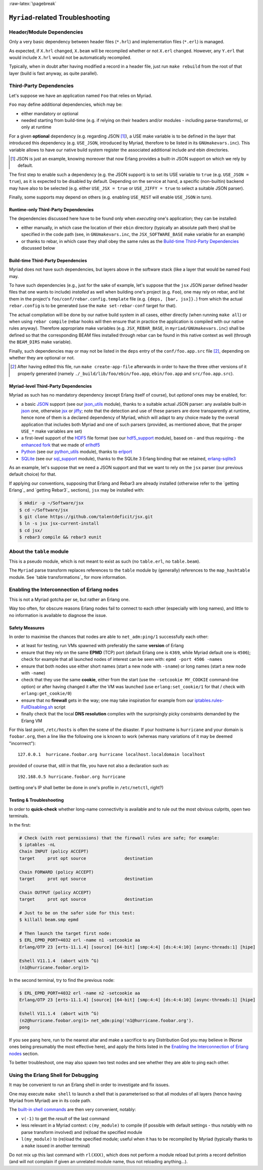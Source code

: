 :raw-latex:`\pagebreak`

----------------------------------
``Myriad``-related Troubleshooting
----------------------------------


Header/Module Dependencies
==========================

Only a very basic dependency between header files (``*.hrl``) and implementation files (``*.erl``) is managed.

As expected, if ``X.hrl`` changed, ``X.beam`` will be recompiled whether or not ``X.erl`` changed. However, any ``Y.erl`` that would include ``X.hrl`` would not be automatically recompiled.

Typically, when in doubt after having modified a record in a header file, just run ``make rebuild`` from the root of that layer (build is fast anyway, as quite parallel).



Third-Party Dependencies
========================

Let's suppose we have an application named ``Foo`` that relies on Myriad.

``Foo`` may define additional dependencies, which may be:

- either mandatory or optional
- needed starting from build-time (e.g. if relying on their headers and/or modules - including parse-transforms), or only at runtime

For a given **optional** dependency (e.g. regarding JSON [#]_), a USE make variable is to be defined in the layer that introduced this dependency (e.g. ``USE_JSON``, introduced by Myriad, therefore to be listed in its ``GNUmakevars.inc``). This variable allows to have our native build system register the associated additional include and ebin directories.

.. [#] JSON is just an example, knowing moreover that now Erlang provides a built-in JSON support on which we rely by default.

The first step to enable such a dependency (e.g. the JSON support) is to set its USE variable to ``true`` (e.g. ``USE_JSON = true``), as it is expected to be disabled by default. Depending on the service at hand, a specific (non-builtin) backend may have also to be selected (e.g. either ``USE_JSX = true`` or ``USE_JIFFY = true`` to select a suitable JSON parser).

Finally, some supports may depend on others (e.g. enabling ``USE_REST`` will enable ``USE_JSON`` in turn).



Runtime-only Third-Party Dependencies
-------------------------------------

The dependencies discussed here have to be found only when *executing* one's application; they can be installed:

- either manually, in which case the location of their ``ebin`` directory (typically an absolute path then) shall be specified in the code path (see, in ``GNUmakevars.inc``, the ``JSX_SOFTWARE_BASE`` make variable for an example)
- or thanks to rebar, in which case they shall obey the same rules as the `Build-time Third-Party Dependencies`_ discussed below



Build-time Third-Party Dependencies
-----------------------------------

Myriad does not have such dependencies, but layers above in the software stack (like a layer that would be named ``Foo``) may.

To have such dependencies (e.g., just for the sake of example, let's suppose that the ``jsx`` JSON parser defined header files that one wants to include) *installed* as well when building one's project (e.g. ``Foo``), one may rely on rebar, and list them in the project's ``foo/conf/rebar.config.template`` file (e.g. ``{deps, [bar, jsx]}.``) from which the actual ``rebar.config`` is to be generated (use the ``make set-rebar-conf`` target for that).

The actual compilation will be done by our native build system in all cases, either directly (when running ``make all``) or when using ``rebar compile`` (rebar hooks will then ensure that in practice the application is compiled with our native rules anyway). Therefore appropriate make variables (e.g. ``JSX_REBAR_BASE``, in ``myriad/GNUmakevars.inc``) shall be defined so that the corresponding BEAM files installed through rebar can be found in this native context as well (through the ``BEAM_DIRS`` make variable).

Finally, such dependencies may or may not be listed in the ``deps`` entry of the  ``conf/foo.app.src`` file [#]_, depending on whether they are optional or not.

.. [#] After having edited this file, run ``make create-app-file`` afterwards in order to have the three other versions of it properly generated (namely ``./_build/lib/foo/ebin/foo.app``, ``ebin/foo.app`` and ``src/foo.app.src``).



Myriad-level Third-Party Dependencies
-------------------------------------

Myriad as such has no mandatory dependency (except Erlang itself of course), but *optional* ones may be enabled, for:

- a basic `JSON <https://en.wikipedia.org/wiki/JSON>`_ support (see our `json_utils <https://github.com/Olivier-Boudeville/Ceylan-Myriad/blob/master/src/data-management/json_utils.erl>`_ module), thanks to a suitable actual JSON parser: any available built-in `json <https://www.erlang.org/doc/apps/stdlib/json.html>`_ one, otherwise `jsx <https://github.com/talentdeficit/jsx/>`_ or `jiffy <https://github.com/davisp/jiffy>`_; note that the detection and use of these parsers are done transparently at runtime, hence none of them is a declared dependency of Myriad, which will adapt to any choice made by the overall application that includes both Myriad and one of such parsers (provided, as mentioned above, that the proper ``USE_*`` make variables are set)

- a first-level support of the `HDF5 <https://www.hdfgroup.org/HDF5/>`_ file format (see our `hdf5_support <https://github.com/Olivier-Boudeville/Ceylan-Myriad/blob/master/src/data-management/hdf5_support.erl>`_ module), based on - and thus requiring - the `enhanced fork <https://github.com/Olivier-Boudeville-EDF/erlhdf5>`_ that we made of `erlhdf5 <https://github.com/RomanShestakov/erlhdf5>`_

- `Python <https://en.wikipedia.org/wiki/Python_(programming_language)>`_ (see our `python_utils <https://github.com/Olivier-Boudeville/Ceylan-Myriad/blob/master/src/utils/python_utils.erl>`_ module), thanks to `erlport <https://github.com/hdima/erlport>`_

- `SQLite <https://en.wikipedia.org/wiki/SQLite>`_ (see our `sql_support <https://github.com/Olivier-Boudeville/Ceylan-Myriad/blob/master/src/data-management/sql_support.erl>`_ module), thanks to the SQLite 3 Erlang binding that we retained, `erlang-sqlite3 <https://github.com/alexeyr/erlang-sqlite3.git>`_


.. _`jsx install`:

As an example, let's suppose that we need a JSON support and that we want to rely on the ``jsx`` parser (our previous default choice) for that.

If applying our conventions, supposing that Erlang and Rebar3 are already installed (otherwise refer to the `getting Erlang`_ and `getting Rebar3`_ sections), ``jsx`` may be installed with:

.. code:: bash

 $ mkdir -p ~/Software/jsx
 $ cd ~/Software/jsx
 $ git clone https://github.com/talentdeficit/jsx.git
 $ ln -s jsx jsx-current-install
 $ cd jsx/
 $ rebar3 compile && rebar3 eunit

.. $ ln -s _build/default/lib/jsx/ebin



About the ``table`` module
==========================

This is a pseudo module, which is not meant to exist as such (no ``table.erl``, no ``table.beam``).

The ``Myriad`` parse transform replaces references to the ``table`` module by (generally) references to the ``map_hashtable`` module. See `table transformations`_ for more information.




Enabling the Interconnection of Erlang nodes
============================================

This is not a Myriad gotcha per se, but rather an Erlang one.

Way too often, for obscure reasons Erlang nodes fail to connect to each other (especially with long names), and little to no information is available to diagnose the issue.



Safety Measures
---------------

In order to maximise the chances that nodes are able to ``net_adm:ping/1`` successfully each other:

- at least for testing, run VMs spawned with preferably the same **version** of Erlang
- ensure that they rely on the same **EPMD** (TCP) port (default Erlang one is ``4369``, while Myriad default one is ``4506``); check for example that all launched nodes of interest can be seen with: ``epmd -port 4506 -names``
- ensure that both nodes use either short names (start a new node with ``-sname``) or long names (start a new node with ``-name``)
- check that they use the same **cookie**, either from the start (use the ``-setcookie MY_COOKIE`` command-line option) or after having changed it after the VM was launched (use ``erlang:set_cookie/1`` for that / check with ``erlang:get_cookie/0``)
- ensure that no **firewall** gets in the way; one may take inspiration for example from our `iptables.rules-FullDisabling.sh <https://github.com/Olivier-Boudeville/Ceylan-Hull/blob/master/iptables.rules-FullDisabling.sh>`_ script
- finally check that the local **DNS resolution** complies with the surprisingly picky constraints demanded by the Erlang VM

For this last point, ``/etc/hosts`` is often the scene of the disaster. If your hostname is ``hurricane`` and your domain is ``foobar.org``, then a line like the following one is known to work (whereas many variations of it may be deemed "incorrrect")::

  127.0.0.1  hurricane.foobar.org hurricane localhost.localdomain localhost

provided of course that, still in that file, you have not also a declaration such as::

  192.168.0.5 hurricane.foobar.org hurricane

(setting one's IP shall better be done in one's profile in ``/etc/netctl``, right?)



Testing & Troubleshooting
-------------------------

In order to **quick-check** whether long-name connectivity is available and to rule out the most obvious culprits, open two terminals.

In the first:

.. code:: bash

 # Check (with root permissions) that the firewall rules are safe; for example:
 $ iptables -nL
 Chain INPUT (policy ACCEPT)
 target     prot opt source               destination

 Chain FORWARD (policy ACCEPT)
 target     prot opt source               destination

 Chain OUTPUT (policy ACCEPT)
 target     prot opt source               destination

 # Just to be on the safer side for this test:
 $ killall beam.smp epmd

 # Then launch the target first node:
 $ ERL_EPMD_PORT=4032 erl -name n1 -setcookie aa
 Erlang/OTP 23 [erts-11.1.4] [source] [64-bit] [smp:4:4] [ds:4:4:10] [async-threads:1] [hipe]

 Eshell V11.1.4  (abort with ^G)
 (n1@hurricane.foobar.org)1>


In the second terminal, try to find the previous node:

.. code:: bash

 $ ERL_EPMD_PORT=4032 erl -name n2 -setcookie aa
 Erlang/OTP 23 [erts-11.1.4] [source] [64-bit] [smp:4:4] [ds:4:4:10] [async-threads:1] [hipe]

 Eshell V11.1.4  (abort with ^G)
 (n2@hurricane.foobar.org)1> net_adm:ping('n1@hurricane.foobar.org').
 pong


If you see ``pang`` here, run to the nearest altar and make a sacrifice to any Distribution God you may believe in (Norse ones being presumably the most effective here), and apply the hints listed in the `Enabling the Interconnection of Erlang nodes`_ section.

To better troubleshoot, one may also spawn two test nodes and see whether they are able to ping each other.



Using the Erlang Shell for Debugging
====================================

It may be convenient to run an Erlang shell in order to investigate and fix issues.

One may execute ``make shell`` to launch a shell that is parameterised so that all modules of all layers (hence having Myriad from Myriad) are in its code path.

The `built-in shell commands <https://erlang.org/doc/man/shell.html#shell-commands>`_ are then very convenient, notably:

- ``v(-1)`` to get the *result* of the last command
- less relevant in a Myriad context: ``c(my_module)`` to compile (if possible with default settings - thus notably with no parse transform involved)  and (re)load the specified module
- ``l(my_module)`` to (re)load the specified module; useful when it has to be recompiled by Myriad (typically thanks to a ``make`` issued in another terminal)

Do not mix up this last command with ``rl(XXX)``, which does not perform a module reload but prints a record definition (and will not complain if given an unrelated module name, thus not reloading anything...).
